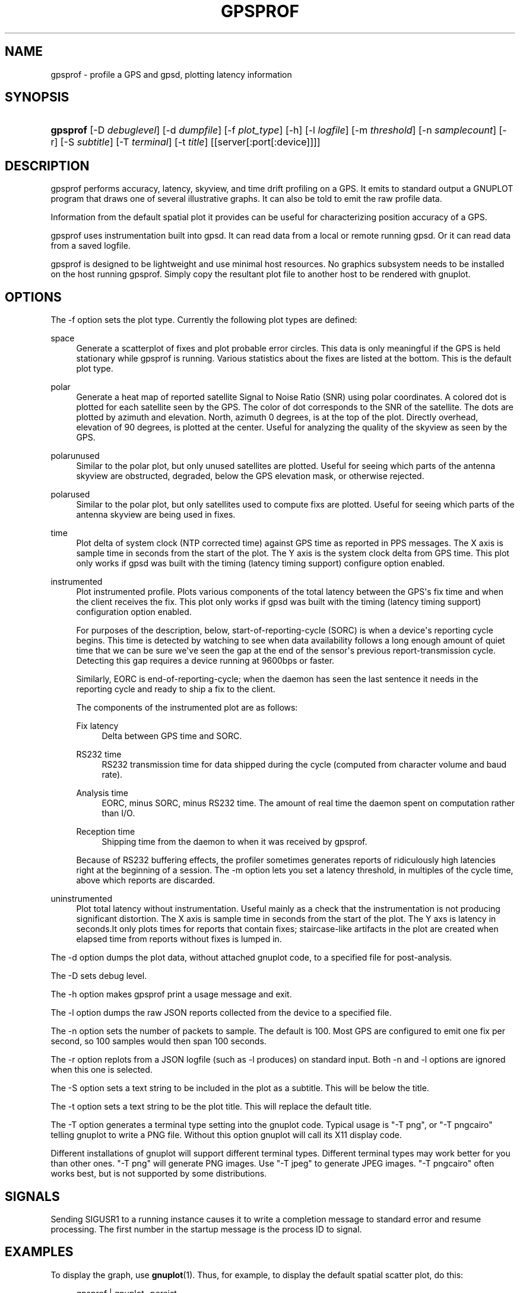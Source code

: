'\" t
.\"     Title: gpsprof
.\"    Author: [see the "AUTHOR" section]
.\" Generator: DocBook XSL Stylesheets v1.79.1 <http://docbook.sf.net/>
.\"      Date: 30 May 2018
.\"    Manual: GPSD Documentation
.\"    Source: The GPSD Project
.\"  Language: English
.\"
.TH "GPSPROF" "1" "30 May 2018" "The GPSD Project" "GPSD Documentation"
.\" -----------------------------------------------------------------
.\" * Define some portability stuff
.\" -----------------------------------------------------------------
.\" ~~~~~~~~~~~~~~~~~~~~~~~~~~~~~~~~~~~~~~~~~~~~~~~~~~~~~~~~~~~~~~~~~
.\" http://bugs.debian.org/507673
.\" http://lists.gnu.org/archive/html/groff/2009-02/msg00013.html
.\" ~~~~~~~~~~~~~~~~~~~~~~~~~~~~~~~~~~~~~~~~~~~~~~~~~~~~~~~~~~~~~~~~~
.ie \n(.g .ds Aq \(aq
.el       .ds Aq '
.\" -----------------------------------------------------------------
.\" * set default formatting
.\" -----------------------------------------------------------------
.\" disable hyphenation
.nh
.\" disable justification (adjust text to left margin only)
.ad l
.\" -----------------------------------------------------------------
.\" * MAIN CONTENT STARTS HERE *
.\" -----------------------------------------------------------------
.SH "NAME"
gpsprof \- profile a GPS and gpsd, plotting latency information
.SH "SYNOPSIS"
.HP \w'\fBgpsprof\fR\ 'u
\fBgpsprof\fR [\-D\ \fIdebuglevel\fR] [\-d\ \fIdumpfile\fR] [\-f\ \fIplot_type\fR] [\-h] [\-l\ \fIlogfile\fR] [\-m\ \fIthreshold\fR] [\-n\ \fIsamplecount\fR] [\-r] [\-S\ \fIsubtitle\fR] [\-T\ \fIterminal\fR] [\-t\ \fItitle\fR] [[server[:port[:device]]]]
.SH "DESCRIPTION"
.PP
gpsprof
performs accuracy, latency, skyview, and time drift profiling on a GPS\&. It emits to standard output a GNUPLOT program that draws one of several illustrative graphs\&. It can also be told to emit the raw profile data\&.
.PP
Information from the default spatial plot it provides can be useful for characterizing position accuracy of a GPS\&.
.PP
gpsprof
uses instrumentation built into
gpsd\&. It can read data from a local or remote running
gpsd\&. Or it can read data from a saved logfile\&.
.PP
gpsprof
is designed to be lightweight and use minimal host resources\&. No graphics subsystem needs to be installed on the host running
gpsprof\&. Simply copy the resultant plot file to another host to be rendered with
gnuplot\&.
.SH "OPTIONS"
.PP
The \-f option sets the plot type\&. Currently the following plot types are defined:
.PP
space
.RS 4
Generate a scatterplot of fixes and plot probable error circles\&. This data is only meaningful if the GPS is held stationary while
gpsprof
is running\&. Various statistics about the fixes are listed at the bottom\&. This is the default plot type\&.
.RE
.PP
polar
.RS 4
Generate a heat map of reported satellite Signal to Noise Ratio (SNR) using polar coordinates\&. A colored dot is plotted for each satellite seen by the GPS\&. The color of dot corresponds to the SNR of the satellite\&. The dots are plotted by azimuth and elevation\&. North, azimuth 0 degrees, is at the top of the plot\&. Directly overhead, elevation of 90 degrees, is plotted at the center\&. Useful for analyzing the quality of the skyview as seen by the GPS\&.
.RE
.PP
polarunused
.RS 4
Similar to the polar plot, but only unused satellites are plotted\&. Useful for seeing which parts of the antenna skyview are obstructed, degraded, below the GPS elevation mask, or otherwise rejected\&.
.RE
.PP
polarused
.RS 4
Similar to the polar plot, but only satellites used to compute fixs are plotted\&. Useful for seeing which parts of the antenna skyview are being used in fixes\&.
.RE
.PP
time
.RS 4
Plot delta of system clock (NTP corrected time) against GPS time as reported in PPS messages\&. The X axis is sample time in seconds from the start of the plot\&. The Y axis is the system clock delta from GPS time\&. This plot only works if
gpsd
was built with the timing (latency timing support) configure option enabled\&.
.RE
.PP
instrumented
.RS 4
Plot instrumented profile\&. Plots various components of the total latency between the GPS\*(Aqs fix time and when the client receives the fix\&. This plot only works if
gpsd
was built with the timing (latency timing support) configuration option enabled\&.
.sp
For purposes of the description, below, start\-of\-reporting\-cycle (SORC) is when a device\*(Aqs reporting cycle begins\&. This time is detected by watching to see when data availability follows a long enough amount of quiet time that we can be sure we\*(Aqve seen the gap at the end of the sensor\*(Aqs previous report\-transmission cycle\&. Detecting this gap requires a device running at 9600bps or faster\&.
.sp
Similarly, EORC is end\-of\-reporting\-cycle; when the daemon has seen the last sentence it needs in the reporting cycle and ready to ship a fix to the client\&.
.sp
The components of the instrumented plot are as follows:
.PP
Fix latency
.RS 4
Delta between GPS time and SORC\&.
.RE
.PP
RS232 time
.RS 4
RS232 transmission time for data shipped during the cycle (computed from character volume and baud rate)\&.
.RE
.PP
Analysis time
.RS 4
EORC, minus SORC, minus RS232 time\&. The amount of real time the daemon spent on computation rather than I/O\&.
.RE
.PP
Reception time
.RS 4
Shipping time from the daemon to when it was received by
gpsprof\&.
.RE
.sp
Because of RS232 buffering effects, the profiler sometimes generates reports of ridiculously high latencies right at the beginning of a session\&. The \-m option lets you set a latency threshold, in multiples of the cycle time, above which reports are discarded\&.
.RE
.PP
uninstrumented
.RS 4
Plot total latency without instrumentation\&. Useful mainly as a check that the instrumentation is not producing significant distortion\&. The X axis is sample time in seconds from the start of the plot\&. The Y axs is latency in seconds\&.It only plots times for reports that contain fixes; staircase\-like artifacts in the plot are created when elapsed time from reports without fixes is lumped in\&.
.RE
.PP
The \-d option dumps the plot data, without attached gnuplot code, to a specified file for post\-analysis\&.
.PP
The \-D sets debug level\&.
.PP
The \-h option makes
gpsprof
print a usage message and exit\&.
.PP
The \-l option dumps the raw JSON reports collected from the device to a specified file\&.
.PP
The \-n option sets the number of packets to sample\&. The default is 100\&. Most GPS are configured to emit one fix per second, so 100 samples would then span 100 seconds\&.
.PP
The \-r option replots from a JSON logfile (such as \-l produces) on standard input\&. Both \-n and \-l options are ignored when this one is selected\&.
.PP
The \-S option sets a text string to be included in the plot as a subtitle\&. This will be below the title\&.
.PP
The \-t option sets a text string to be the plot title\&. This will replace the default title\&.
.PP
The \-T option generates a terminal type setting into the gnuplot code\&. Typical usage is "\-T png", or "\-T pngcairo" telling gnuplot to write a PNG file\&. Without this option gnuplot will call its X11 display code\&.
.PP
Different installations of
gnuplot
will support different terminal types\&. Different terminal types may work better for you than other ones\&. "\-T png" will generate PNG images\&. Use "\-T jpeg" to generate JPEG images\&. "\-T pngcairo" often works best, but is not supported by some distributions\&.
.SH "SIGNALS"
.PP
Sending SIGUSR1 to a running instance causes it to write a completion message to standard error and resume processing\&. The first number in the startup message is the process ID to signal\&.
.SH "EXAMPLES"
.PP
To display the graph, use
\fBgnuplot\fR(1)\&. Thus, for example, to display the default spatial scatter plot, do this:
.sp
.if n \{\
.RS 4
.\}
.nf
gpsprof | gnuplot \-persist
.fi
.if n \{\
.RE
.\}
.PP
To generate an image file:
.sp
.if n \{\
.RS 4
.\}
.nf
gpsprof \-T png | gnuplot > image\&.png
.fi
.if n \{\
.RE
.\}
.PP
To generate a polar plot, and save the GPS data for further plots:
.sp
.if n \{\
.RS 4
.\}
.nf
gpsprof \-f polar \-T jpeg \-l polar\&.json | gnuplot > polar\&.png
.fi
.if n \{\
.RE
.\}
.sp
Then to make the matching polarused and polarunused plots and pngs from the just saved the GPS data:
.sp
.if n \{\
.RS 4
.\}
.nf
gpsprof \-f polarused \-T jpeg \-r < polar\&.json > polarused\&.plot
gnuplot < polarused\&.plot > polarused\&.png
gpsprof \-f polarunused \-T jpeg \-r < polar\&.json > polarunused\&.plot
gnuplot < polarunused\&.plot  > polarunused\&.png
.fi
.if n \{\
.RE
.\}
.sp
.SH "SEE ALSO"
.PP
\fBgpsd\fR(8),
\fBgps\fR(1),
\fBlibgps\fR(3),
\fBlibgpsmm\fR(3),
\fBgpsfake\fR(1),
\fBgpsctl\fR(1),
\fBgpscat\fR(1),
\fBgnuplot\fR(1)\&.
.SH "AUTHOR"
.PP
Eric S\&. Raymond
<esr@thyrsus\&.com>\&.
